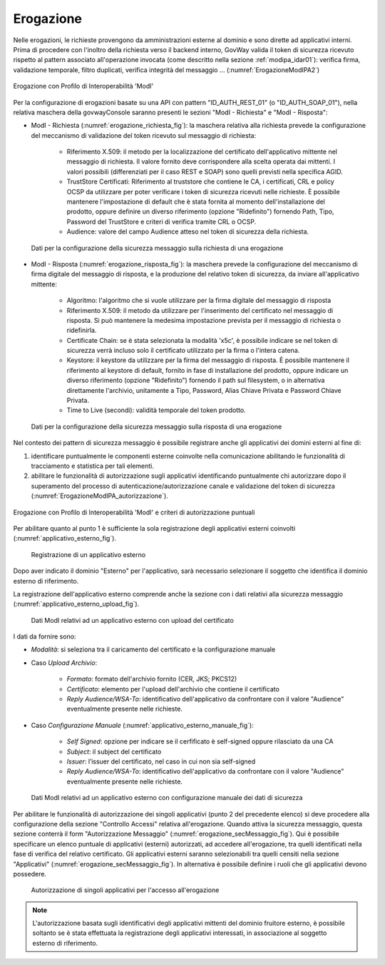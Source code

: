 .. _modipa_idar01_erogazione:

Erogazione
----------

Nelle erogazioni, le richieste provengono da amministrazioni esterne al dominio e sono dirette ad applicativi interni. Prima di procedere con l'inoltro della richiesta verso il backend interno, GovWay valida il token di sicurezza ricevuto rispetto al pattern associato all'operazione invocata (come descritto nella sezione :ref:`modipa_idar01`): verifica firma, validazione temporale, filtro duplicati, verifica integrità del messaggio ... (:numref:`ErogazioneModIPA2`)

.. figure:: ../../_figure_console/ErogazioneModIPA.jpg
 :scale: 70%
 :align: center
 :name: ErogazioneModIPA2

 Erogazione con Profilo di Interoperabilità 'ModI'

Per la configurazione di erogazioni basate su una API con pattern "ID_AUTH_REST_01" (o "ID_AUTH_SOAP_01"), nella relativa maschera della govwayConsole saranno presenti le sezioni "ModI - Richiesta" e "ModI - Risposta":

- ModI - Richiesta (:numref:`erogazione_richiesta_fig`): la maschera relativa alla richiesta prevede la configurazione del meccanismo di validazione del token ricevuto sul messaggio di richiesta:

    + Riferimento X.509: il metodo per la localizzazione del certificato dell'applicativo mittente nel messaggio di richiesta. Il valore fornito deve corrispondere alla scelta operata dai mittenti.  I valori possibili (differenziati per il caso REST e SOAP) sono quelli previsti nella specifica AGID.
    + TrustStore Certificati: Riferimento al truststore che contiene le CA, i certificati, CRL e policy OCSP da utilizzare per poter verificare i token di sicurezza ricevuti nelle richieste. È possibile mantenere l'impostazione di default che è stata fornita al momento dell'installazione del prodotto, oppure definire un diverso riferimento (opzione "Ridefinito") fornendo Path, Tipo, Password del TrustStore e criteri di verifica tramite CRL o OCSP.
    + Audience: valore del campo Audience atteso nel token di sicurezza della richiesta.

.. figure:: ../../_figure_console/modipa_erogazione_richiesta.png
 :scale: 70%
 :name: erogazione_richiesta_fig

 Dati per la configurazione della sicurezza messaggio sulla richiesta di una erogazione


- ModI - Risposta (:numref:`erogazione_risposta_fig`): la maschera prevede la configurazione del meccanismo di firma digitale del messaggio di risposta, e la produzione del relativo token di sicurezza, da inviare all'applicativo mittente:

    + Algoritmo: l'algoritmo che si vuole utilizzare per la firma digitale del messaggio di risposta
    + Riferimento X.509: il metodo da utilizzare per l'inserimento del certificato nel messaggio di risposta. Si può mantenere la medesima impostazione prevista per il messaggio di richiesta o ridefinirla.
    + Certificate Chain: se è stata selezionata la modalità 'x5c', è possibile indicare se nel token di sicurezza verrà incluso solo il certificato utilizzato per la firma o l'intera catena.
    + Keystore: il keystore da utilizzare per la firma del messaggio di risposta. È possibile mantenere il riferimento al keystore di default, fornito in fase di installazione del prodotto, oppure indicare un diverso riferimento (opzione "Ridefinito") fornendo il path sul filesystem, o in alternativa direttamente l'archivio, unitamente a Tipo, Password, Alias Chiave Privata e Password Chiave Privata.
    + Time to Live (secondi): validità temporale del token prodotto.

.. figure:: ../../_figure_console/modipa_erogazione_risposta.png
 :scale: 70%
 :name: erogazione_risposta_fig

 Dati per la configurazione della sicurezza messaggio sulla risposta di una erogazione


Nel contesto dei pattern di sicurezza messaggio è possibile registrare anche gli applicativi dei domini esterni al fine di:

1. identificare puntualmente le componenti esterne coinvolte nella comunicazione abilitando le funzionalità di tracciamento e statistica per tali elementi.
2. abilitare le funzionalità di autorizzazione sugli applicativi identificando puntualmente chi autorizzare dopo il superamento del processo di autenticazione/autorizzazione canale e validazione del token di sicurezza (:numref:`ErogazioneModIPA_autorizzazione`).

.. figure:: ../../_figure_console/ErogazioneModIPA_autorizzazione.jpg
 :scale: 70%
 :align: center
 :name: ErogazioneModIPA_autorizzazione

 Erogazione con Profilo di Interoperabilità 'ModI' e criteri di autorizzazione puntuali

Per abilitare quanto al punto 1 è sufficiente la sola registrazione degli applicativi esterni coinvolti (:numref:`applicativo_esterno_fig`).

.. figure:: ../../_figure_console/modipa_applicativo_esterno.png
 :scale: 70%
 :name: applicativo_esterno_fig

 Registrazione di un applicativo esterno

Dopo aver indicato il dominio "Esterno" per l'applicativo, sarà necessario selezionare il soggetto che identifica il dominio esterno di riferimento.

La registrazione dell'applicativo esterno comprende anche la sezione con i dati relativi alla sicurezza messaggio (:numref:`applicativo_esterno_upload_fig`).

.. figure:: ../../_figure_console/modipa_applicativo_esterno_upload.png
 :scale: 70%
 :name: applicativo_esterno_upload_fig

 Dati ModI relativi ad un applicativo esterno con upload del certificato


I dati da fornire sono:

- *Modalità*: si seleziona tra il caricamento del certificato e la configurazione manuale
- Caso *Upload Archivio*:

    + *Formato*: formato dell'archivio fornito (CER, JKS; PKCS12)
    + *Certificato*: elemento per l'upload dell'archivio che contiene il certificato
    + *Reply Audience/WSA-To*: identificativo dell'applicativo da confrontare con il valore "Audience" eventualmente presente nelle richieste.

- Caso *Configurazione Manuale* (:numref:`applicativo_esterno_manuale_fig`):

    + *Self Signed*: opzione per indicare se il cerfificato è self-signed oppure rilasciato da una CA
    + *Subject*: il subject del certificato
    + *Issuer*: l’issuer del certificato, nel caso in cui non sia self-signed
    + *Reply Audience/WSA-To*: identificativo dell'applicativo da confrontare con il valore "Audience" eventualmente presente nelle richieste.

.. figure:: ../../_figure_console/modipa_applicativo_esterno_manuale.png
 :scale: 50%
 :name: applicativo_esterno_manuale_fig

 Dati ModI relativi ad un applicativo esterno con configurazione manuale dei dati di sicurezza


Per abilitare le funzionalità di autorizzazione dei singoli applicativi (punto 2 del precedente elenco) si deve procedere alla configurazione della sezione "Controllo Accessi" relativa all'erogazione. Quando attiva la sicurezza messaggio, questa sezione conterrà il form "Autorizzazione Messaggio" (:numref:`erogazione_secMessaggio_fig`). Qui è possibile specificare un elenco puntuale di applicativi (esterni) autorizzati, ad accedere all'erogazione, tra quelli identificati nella fase di verifica del relativo certificato. Gli applicativi esterni saranno selezionabili tra quelli censiti nella sezione "Applicativi" (:numref:`erogazione_secMessaggio_fig`). In alternativa è possibile definire i ruoli che gli applicativi devono possedere.

.. figure:: ../../_figure_console/modipa_erogazione_secMessaggio.png
 :scale: 60%
 :name: erogazione_secMessaggio_fig

 Autorizzazione di singoli applicativi per l'accesso all'erogazione

.. note::
    L'autorizzazione basata sugli identificativi degli applicativi mittenti del dominio fruitore esterno, è possibile soltanto se è stata effettuata la registrazione degli applicativi interessati, in associazione al soggetto esterno di riferimento.
